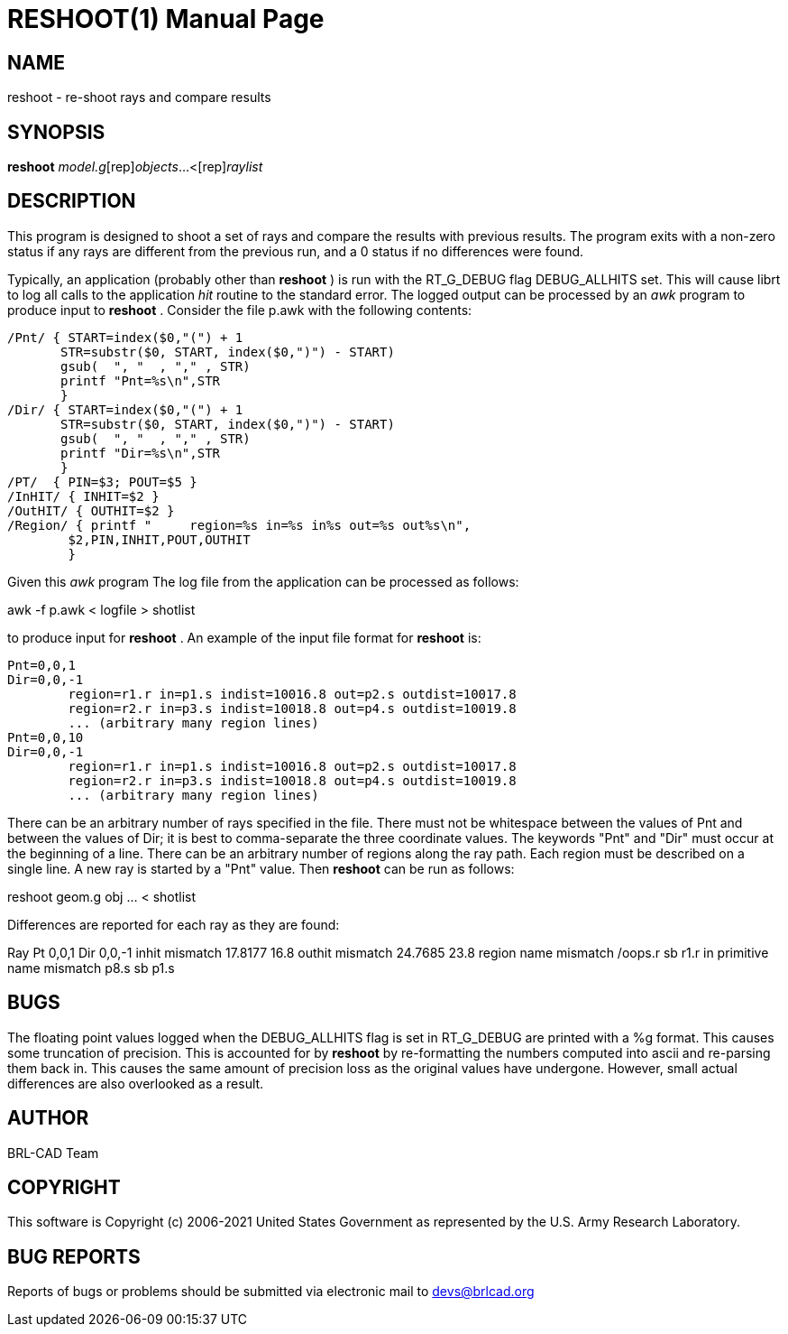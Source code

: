 = RESHOOT(1)
BRL-CAD Team
:doctype: manpage
:man manual: BRL-CAD
:man source: BRL-CAD
:page-layout: base

== NAME

reshoot - re-shoot rays and compare results

== SYNOPSIS

*[cmd]#reshoot#* [rep]_model.g_[rep]_objects_...<[rep]_raylist_

== DESCRIPTION

This program is designed to shoot a set of rays and compare the results with previous results. The program exits with a non-zero status if any rays are different from the previous run, and a 0 status if no differences were found.

Typically, an application (probably other than *[cmd]#reshoot#* ) is run with the RT_G_DEBUG flag DEBUG_ALLHITS set. This will cause librt to log all calls to the application _hit_ routine to the standard error. The logged output can be processed by an __awk__ program to produce input to *[cmd]#reshoot#* . Consider the file p.awk with the following contents:

....

/Pnt/ { START=index($0,"(") + 1
       STR=substr($0, START, index($0,")") - START)
       gsub(  ", "  , "," , STR)
       printf "Pnt=%s\n",STR
       }
/Dir/ { START=index($0,"(") + 1
       STR=substr($0, START, index($0,")") - START)
       gsub(  ", "  , "," , STR)
       printf "Dir=%s\n",STR
       }
/PT/  { PIN=$3; POUT=$5 }
/InHIT/ { INHIT=$2 }
/OutHIT/ { OUTHIT=$2 }
/Region/ { printf "	region=%s in=%s in%s out=%s out%s\n",
	$2,PIN,INHIT,POUT,OUTHIT
	}
....

Given this __awk__ program The log file from the application can be processed as follows:

awk -f p.awk < logfile > shotlist

to produce input for *[cmd]#reshoot#* . An example of the input file format for *[cmd]#reshoot#* is:

....

Pnt=0,0,1
Dir=0,0,-1
	region=r1.r in=p1.s indist=10016.8 out=p2.s outdist=10017.8
	region=r2.r in=p3.s indist=10018.8 out=p4.s outdist=10019.8
	... (arbitrary many region lines)
Pnt=0,0,10
Dir=0,0,-1
	region=r1.r in=p1.s indist=10016.8 out=p2.s outdist=10017.8
	region=r2.r in=p3.s indist=10018.8 out=p4.s outdist=10019.8
	... (arbitrary many region lines)
....

There can be an arbitrary number of rays specified in the file. There must not be whitespace between the values of Pnt and between the values of Dir; it is best to comma-separate the three coordinate values. The keywords "Pnt" and "Dir" must occur at the beginning of a line. There can be an arbitrary number of regions along the ray path. Each region must be described on a single line. A new ray is started by a "Pnt" value. Then *[cmd]#reshoot#* can be run as follows:

reshoot geom.g obj ... < shotlist

Differences are reported for each ray as they are found:

Ray Pt 0,0,1 Dir 0,0,-1 inhit mismatch 17.8177 16.8 outhit mismatch 24.7685 23.8 region name mismatch /oops.r sb r1.r in primitive name mismatch p8.s sb p1.s

== BUGS

The floating point values logged when the DEBUG_ALLHITS flag is set in RT_G_DEBUG are printed with a %g format. This causes some truncation of precision.  This is accounted for by *[cmd]#reshoot#* by re-formatting the numbers computed into ascii and re-parsing them back in. This causes the same amount of precision loss as the original values have undergone.  However, small actual differences are also overlooked as a result.

== AUTHOR

BRL-CAD Team

== COPYRIGHT

This software is Copyright (c) 2006-2021 United States Government as represented by the U.S. Army Research Laboratory.

== BUG REPORTS

Reports of bugs or problems should be submitted via electronic mail to mailto:devs@brlcad.org[]